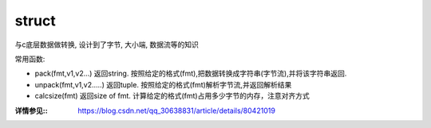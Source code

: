 =====================
struct
=====================


.. post:: 2023-02-20 22:06:49
  :tags: python, python标准库
  :category: 后端
  :author: YanQue
  :location: CD
  :language: zh-cn


与c底层数据做转换, 设计到了字节, 大小端, 数据流等的知识

常用函数:

- pack(fmt,v1,v2…)
  返回string. 按照给定的格式(fmt),把数据转换成字符串(字节流),并将该字符串返回.
- unpack(fmt,v1,v2…..)
  返回tuple. 按照给定的格式(fmt)解析字节流,并返回解析结果
- calcsize(fmt)
  返回size of fmt. 计算给定的格式(fmt)占用多少字节的内存，注意对齐方式



:详情参见:: https://blog.csdn.net/qq_30638831/article/details/80421019

